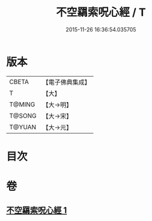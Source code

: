 #+TITLE: 不空羂索呪心經 / T
#+DATE: 2015-11-26 16:36:54.035705
* 版本
 |     CBETA|【電子佛典集成】|
 |         T|【大】     |
 |    T@MING|【大→明】   |
 |    T@SONG|【大→宋】   |
 |    T@YUAN|【大→元】   |

* 目次
* 卷
** [[file:KR6j0303_001.txt][不空羂索呪心經 1]]
